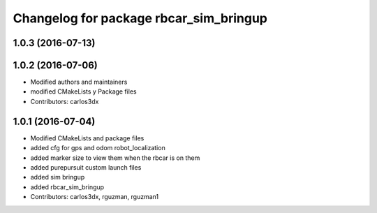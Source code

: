 ^^^^^^^^^^^^^^^^^^^^^^^^^^^^^^^^^^^^^^^
Changelog for package rbcar_sim_bringup
^^^^^^^^^^^^^^^^^^^^^^^^^^^^^^^^^^^^^^^

1.0.3 (2016-07-13)
------------------

1.0.2 (2016-07-06)
------------------
* Modified authors and maintainers
* modified CMakeLists y Package files
* Contributors: carlos3dx

1.0.1 (2016-07-04)
------------------
* Modified CMakeLists and package files
* added cfg for gps and odom robot_localization
* added marker size to view them when the rbcar is on them
* added purepursuit custom launch files
* added sim bringup
* added rbcar_sim_bringup
* Contributors: carlos3dx, rguzman, rguzman1
